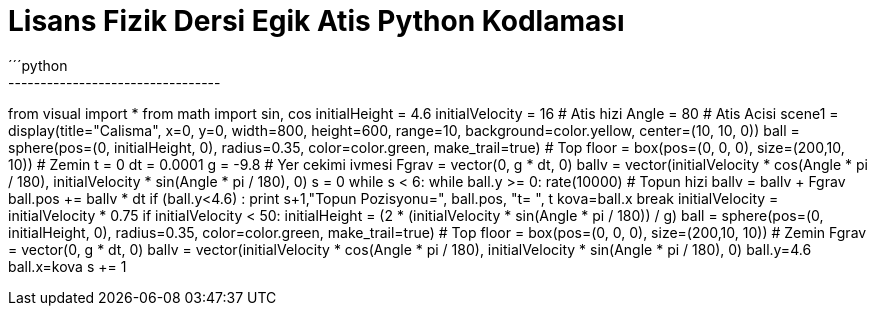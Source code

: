 = *Lisans Fizik Dersi Egik Atis Python Kodlaması* +
´´´python
---------------------------------
from visual import *
from math import sin, cos
initialHeight = 4.6
initialVelocity = 16  # Atis hizi
Angle = 80  # Atis Acisi
scene1 = display(title="Calisma",
                 x=0, y=0, width=800, height=600,
                 range=10, background=color.yellow,
                 center=(10, 10, 0))
ball = sphere(pos=(0, initialHeight, 0), radius=0.35, color=color.green, make_trail=true)  # Top
floor = box(pos=(0, 0, 0), size=(200,10, 10))  # Zemin
t = 0
dt = 0.0001
g = -9.8  # Yer cekimi ivmesi
Fgrav = vector(0, g * dt, 0)
ballv = vector(initialVelocity * cos(Angle * pi / 180), initialVelocity * sin(Angle * pi / 180), 0)
s = 0
while s < 6:
    while ball.y >= 0:
        rate(10000)  # Topun hizi
        ballv = ballv + Fgrav
        ball.pos += ballv * dt
        if (ball.y<4.6) :
            print s+1,"Topun Pozisyonu=", ball.pos, "t= ", t
            kova=ball.x
            break
    initialVelocity = initialVelocity * 0.75
    if initialVelocity < 50:
        initialHeight = (2 * (initialVelocity * sin(Angle * pi / 180)) / g)
    ball = sphere(pos=(0, initialHeight, 0), radius=0.35, color=color.green, make_trail=true)  # Top
    floor = box(pos=(0, 0, 0), size=(200,10, 10))  # Zemin
    Fgrav = vector(0, g * dt, 0)
    ballv = vector(initialVelocity * cos(Angle * pi / 180), initialVelocity * sin(Angle * pi / 180), 0)
    ball.y=4.6
    ball.x=kova
    s += 1
